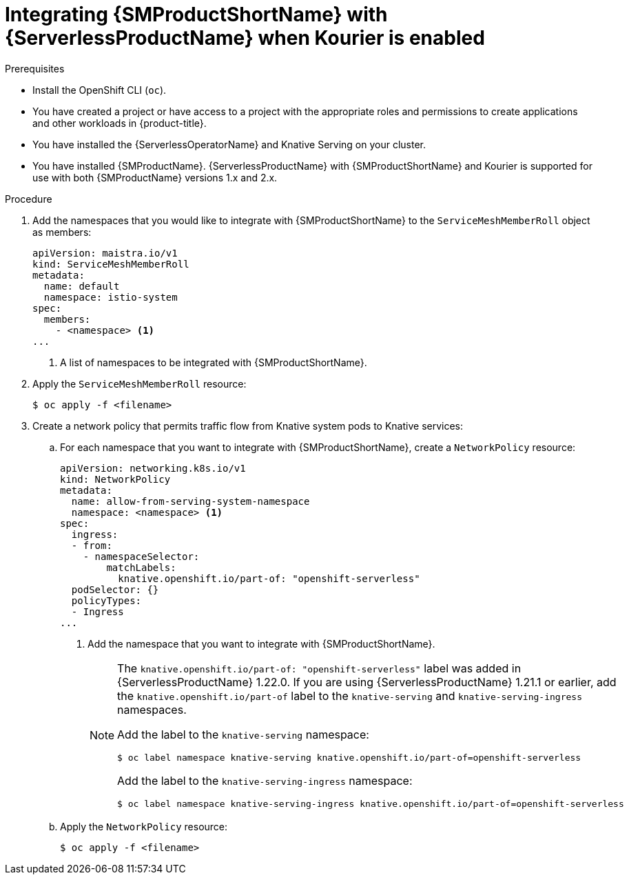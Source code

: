 // Module included in the following assemblies:
//
// * /serverless/admin_guide/serverless-ossm-setup.adoc

:_content-type: PROCEDURE
[id="serverless-ossm-setup-with-kourier_{context}"]
= Integrating {SMProductShortName} with {ServerlessProductName} when Kourier is enabled

.Prerequisites

ifdef::openshift-enterprise[]
* You have access to an {product-title} account with cluster administrator access.
endif::[]

ifdef::openshift-dedicated[]
* You have access to an {product-title} account with cluster or dedicated administrator access.
endif::[]

* Install the OpenShift CLI (`oc`).
* You have created a project or have access to a project with the appropriate roles and permissions to create applications and other workloads in {product-title}.
* You have installed the {ServerlessOperatorName} and Knative Serving on your cluster.
* You have installed {SMProductName}. {ServerlessProductName} with {SMProductShortName} and Kourier is supported for use with both {SMProductName} versions 1.x and 2.x.

.Procedure

. Add the namespaces that you would like to integrate with {SMProductShortName} to the `ServiceMeshMemberRoll` object as members:
+
[source,yaml]
----
apiVersion: maistra.io/v1
kind: ServiceMeshMemberRoll
metadata:
  name: default
  namespace: istio-system
spec:
  members:
    - <namespace> <1>
...
----
<1> A list of namespaces to be integrated with {SMProductShortName}.
. Apply the `ServiceMeshMemberRoll` resource:
+
[source,terminal]
----
$ oc apply -f <filename>
----

. Create a network policy that permits traffic flow from Knative system pods to Knative services:
.. For each namespace that you want to integrate with {SMProductShortName}, create a `NetworkPolicy` resource:
+
[source,yaml]
----
apiVersion: networking.k8s.io/v1
kind: NetworkPolicy
metadata:
  name: allow-from-serving-system-namespace
  namespace: <namespace> <1>
spec:
  ingress:
  - from:
    - namespaceSelector:
        matchLabels:
          knative.openshift.io/part-of: "openshift-serverless"
  podSelector: {}
  policyTypes:
  - Ingress
...
----
<1> Add the namespace that you want to integrate with {SMProductShortName}.
+
[NOTE]
====
The `knative.openshift.io/part-of: "openshift-serverless"` label was added in {ServerlessProductName} 1.22.0. If you are using {ServerlessProductName} 1.21.1 or earlier, add the `knative.openshift.io/part-of` label to the `knative-serving` and `knative-serving-ingress` namespaces.

Add the label to the `knative-serving` namespace:

[source,terminal]
----
$ oc label namespace knative-serving knative.openshift.io/part-of=openshift-serverless
----

Add the label to the `knative-serving-ingress` namespace:

[source,terminal]
----
$ oc label namespace knative-serving-ingress knative.openshift.io/part-of=openshift-serverless
----
====
.. Apply the `NetworkPolicy` resource:
+
[source,terminal]
----
$ oc apply -f <filename>
----
